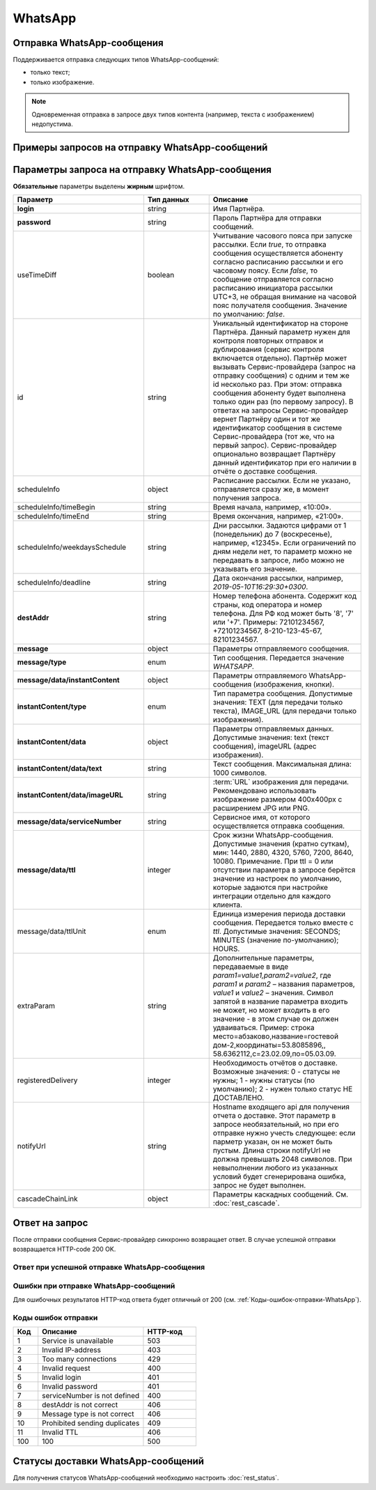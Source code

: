 WhatsApp
========

Отправка WhatsApp-сообщения
----------------------------

Поддерживается отправка следующих типов WhatsApp-сообщений:

*  только текст;
*  только изображение.

.. note:: Одновременная отправка в запросе двух типов контента (например, текста с изображением) недопустима.


Примеры запросов на отправку WhatsApp-сообщений
------------------------------------------------

..
    .. raw:: html

    <p style="line-height: 24px;">Для формирования тестового запроса с вашими параметрами 
        <a href="https://maxim84.tmweb.ru/rest" target="_blank" class="button">
            <img src="../../_static/link-external-01.svg" class="bttn-icon" alt="Внешняя ссылка"> Открыть генератор запросов
        </a>
    </p>
    <style>
        .bttn-icon {
            width: 18px;
            height: 18px;
            vertical-align: middle;  /* Центрирует иконку по вертикали */
            border: 0;
            margin-right: 4px;
        }       
        .button {
            border: 0;
            height: 36px;
            text-decoration: none; /* Убирает подчеркивание */
            color: #000; /* Цвет текста */
            background-color: transparent; /* Цвет фона кнопки */
            padding: 4px 4px; /* Отступы */
            border-radius: 4px; /* Закругленные углы */
            display: inline-flex; /* Позволяет выровнять текст и иконку по центру */
            align-items: center; /* Центрирует содержимое кнопки */
            line-height: 1; /* Убирает лишние отступы */
        }
        .button:hover {
            background-color: #f8f7ff; /* Цвет фона при наведении */
            text-decoration: none; /* Убирает подчеркивание */
        }
    </style>

.. tabs::

   .. tab:: Текст

      .. code-block:: json
         :linenos:
         :emphasize-lines: 18-25

         {
            "login":"ВАШ_ЛОГИН",
            "password":"ВАШ_ПАРОЛЬ",
            "useTimeDiff":false,
            "id":"8770100",
            "scheduleInfo":
            {
                "timeBegin":"10:00",
                "timeEnd":"20:00",
                "weekdaysSchedule":"12345"
            },
            "destAddr":"Номер_Абонента",
            "message":
            {
                "type":"WHATSAPP",
                "data":
                {
                    "instantContent":
                    {
                        "type":"TEXT",
                        "data":
                        {
                        "text":"WhatsApp message"
                        }
                    },
                    "serviceNumber":"НОМЕР_ОТПРАВИТЕЛЯ",
                    "ttl":1440
                }
            }
         }



   .. tab:: Изображение

       .. code-block:: json
          :linenos:
         :emphasize-lines: 18-25

            {
              "login":"ВАШ_ЛОГИН",
              "password":"ВАШ_ПАРОЛЬ",
              "useTimeDiff":false,
              "id":"8770100",
              "scheduleInfo":
              {
                  "timeBegin":"10:00",
                  "timeEnd":"20:00",
                  "weekdaysSchedule":"12345"
              },
              "destAddr":"Номер_Абонента",
              "message":
              {
                  "type":"WHATSAPP",
                  "data":
                  {
                      "instantContent":
                      {
                          "type":"IMAGE_URL",
                          "data":
                          {
                          "imageURL":"https://example.ru/image"
                          }
                      },
                      "serviceNumber":"НОМЕР_ОТПРАВИТЕЛЯ",
                      "ttl":1440
                  }
               }
            }



Параметры запроса на отправку WhatsApp-сообщения
-------------------------------------------------

**Обязательные** параметры выделены **жирным** шрифтом.

.. csv-table:: 
    :header: "Параметр", "Тип данных", "Описание"
    :widths: 30, 15, 35
    :class: my-table

    "**login**", "string", "Имя Партнёра."
    "**password**", "string", "Пароль Партнёра для отправки сообщений."
    "useTimeDiff", "boolean", "Учитывание часового пояса при запуске рассылки. Если *true*, то отправка сообщения осуществляется абоненту согласно расписанию рассылки и его часовому поясу. Если *false*, то сообщение отправляется согласно расписанию инициатора рассылки UTC+3, не обращая внимание на часовой пояс получателя сообщения. Значение по умолчанию: *false*."
    "id", "string", "Уникальный идентификатор на стороне Партнёра. Данный параметр нужен для контроля повторных отправок и дублирования (сервис контроля включается отдельно). Партнёр может вызывать Сервис-провайдера (запрос на отправку сообщения) с одним и тем же id несколько раз. При этом: отправка сообщения абоненту будет выполнена только один раз (по первому запросу). В ответах на запросы Сервис-провайдер вернет Партнёру один и тот же идентификатор сообщения в системе Сервис-провайдера (тот же, что на первый запрос). Сервис-провайдер опционально возвращает Партнёру данный идентификатор при его наличии в отчёте о доставке сообщения."
    "scheduleInfo", "object", "Расписание рассылки. Если не указано, отправляется сразу же, в момент получения запроса."
    "scheduleInfo/timeBegin", "string", "Время начала, например, «10:00»."
    "scheduleInfo/timeEnd", "string", "Время окончания, например, «21:00»."
    "scheduleInfo/weekdaysSchedule", "string", "Дни рассылки. Задаются цифрами от 1 (понедельник) до 7 (воскресенье), например, «12345». Если ограничений по дням недели нет, то параметр можно не передавать в запросе, либо можно не указывать его значение."
    "scheduleInfo/deadline", "string", "Дата окончания рассылки, например, *2019-05-10T16:29:30+0300*."
    "**destAddr**", "string", "Номер телефона абонента. Содержит код страны, код оператора и номер телефона. Для РФ код может быть '8', '7' или '+7'. Примеры: 72101234567, +72101234567, 8-210-123-45-67, 82101234567."
    "**message**", "object", "Параметры отправляемого сообщения."
    "**message/type**", "enum", "Тип сообщения. Передается значение *WHATSAPP*."
    "**message/data/instantContent**", "object", "Параметры отправляемого WhatsApp-сообщения (изображения, кнопки)."
    "**instantContent/type**", "enum", "Тип параметра сообщения. Допустимые значения: TEXT (для передачи только текста), IMAGE_URL (для передачи только изображения)."
    "**instantContent/data**", "object", "Параметры отправляемых данных. Допустимые значения: text (текст сообщения), imageURL (адрес изображения)."
    "**instantContent/data/text**", "string", "Текст сообщения. Максимальная длина: 1000 символов."
    "**instantContent/data/imageURL**", "string", ":term:`URL` изображения для передачи. Рекомендовано использовать изображение размером 400x400px с расширением JPG или PNG."
    "**message/data/serviceNumber**", "string", "Сервисное имя, от которого осуществляется отправка сообщения."
    "**message/data/ttl**", "integer", "Срок жизни WhatsApp-сообщения. Допустимые значения (кратно суткам), мин: 1440, 2880, 4320, 5760, 7200, 8640, 10080. Примечание. При ttl = 0 или отсутствии параметра в запросе берётся значение из настроек по умолчанию, которые задаются при настройке интеграции отдельно для каждого клиента."
    "message/data/ttlUnit", "enum", "Единица измерения периода доставки сообщения. Передается только вместе с *ttl*. Допустимые значения: SECONDS; MINUTES (значение по-умолчанию); HOURS."
    "extraParam", "string", "Дополнительные параметры, передаваемые в виде *param1=value1,param2=value2*, где *param1* и *param2* – названия параметров, *value1* и *value2* – значения. Символ запятой в название параметра входить не может, но может входить в его значение - в этом случае он должен удваиваться. Пример: строка место=абзаково,название=гостевой дом-2,координаты=53.8085896,, 58.6362112,c=23.02.09,по=05.03.09."
    "registeredDelivery", "integer", "Необходимость отчётов о доставке. Возможные значения: 0 - статусы не нужны; 1 - нужны статусы (по умолчанию); 2 - нужен только статус НЕ ДОСТАВЛЕНО."
    "notifyUrl", "string", "Hostname входящего api для получения отчета о доставке. Этот параметр в запросе необязательный, но при его отправке нужно учесть следующее: если парметр указан, он не может быть пустым. Длина строки notifyUrl не должна превышать 2048 символов. При невыполнении любого из указанных условий будет сгенерирована ошибка, запрос не будет выполнен."
    "cascadeChainLink", "object", "Параметры каскадных сообщений. См. :doc:`rest_cascade`."




Ответ на запрос 
-----------------

После отправки сообщения Сервис-провайдер синхронно возвращает ответ. В случае успешной отправки возвращается HTTP-code 200 OK.

Ответ при успешной отправке WhatsApp-сообщения
~~~~~~~~~~~~~~~~~~~~~~~~~~~~~~~~~~~~~~~~~~~~~~~

.. tabs::

    .. tab:: Пример ответа

      .. code-block:: json
         :linenos:

          {
            "mtNum": "107930572",
            "id": "8770599"
          }


    .. tab:: Параметры ответа

      .. csv-table:: 
          :header: "Параметр", "Тип данных", "Описание"
          :widths: 30, 15, 35
          :class: my-table

          "mtNum", "string", "Идентификатор цепочки отправки, присваиваемый платформой Сервис-провайдера."
          "id", "string", "Уникальный идентификатор на стороне Партнёра. Присутствует, если был передан при отправке."
          
   


Ошибки при отправке WhatsApp-сообщений 
~~~~~~~~~~~~~~~~~~~~~~~~~~~~~~~~~~~~~~~~

Для ошибочных результатов HTTP-код ответа будет отличный от 200 (см. :ref:`Коды-ошибок-отправки-WhatsApp`).

.. tabs::

    .. tab:: Пример ответа

       .. code-block:: json
          :linenos:
   
           {
               "error": {
                   "code": 4,
                   "description": "Invalid request"
               },
               "extendedDescription": "Message is too long (2024 symbols). WHATSAPP message max length is 1000 symbols."
           }


    .. tab:: Параметры ответа

      .. csv-table:: 
        :header: "Параметр", "Тип данных", "Описание"
        :widths: 30, 15, 35
        :class: my-table


        "error", "object", "Информация об ошибке."
        "error/code", "int", "Код ошибки."
        "error/description", "string", "Краткое описание ошибки."
        "extendedDescription", "string", "Подробное описание ошибки (необязательный параметр)."

  
.. _Коды-ошибок-отправки-WhatsApp:      

Коды ошибок отправки  
~~~~~~~~~~~~~~~~~~~~~~~

.. csv-table:: 
   :header: "Код", "Описание", "HTTP-код"
   :widths: 7, 30, 15
   :class: my-table

   1, "Service is unavailable", "503"
   2, "Invalid IP-address", "403"
   3, "Too many connections", "429"
   4, "Invalid request", "400"
   5, "Invalid login", "401"
   6, "Invalid password", "401"
   7, "serviceNumber is not defined", "400"
   8, "destAddr is not correct", "406"
   9, "Message type is not correct", "406"
   10, "Prohibited sending duplicates", "409"
   11, "Invalid TTL", "406"
   100, "100", "500"



Статусы доставки WhatsApp-сообщений
-------------------------------------

Для получения статусов WhatsApp-сообщений необходимо настроить :doc:`rest_status`.
